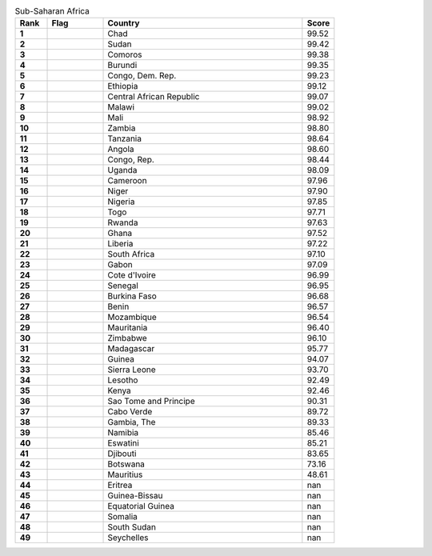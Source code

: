 .. list-table:: Sub-Saharan Africa
   :widths: 4 7 25 4
   :header-rows: 1
   :stub-columns: 1

   * - Rank
     - Flag
     - Country
     - Score
   * - 1
     - .. figure:: /flags/tn_td-flag.gif
          :height: 50px
          :width: 50px
     - Chad
     - 99.52
   * - 2
     - .. figure:: /flags/tn_sd-flag.gif
          :height: 50px
          :width: 50px
     - Sudan
     - 99.42
   * - 3
     - .. figure:: /flags/tn_km-flag.gif
          :height: 50px
          :width: 50px
     - Comoros
     - 99.38
   * - 4
     - .. figure:: /flags/tn_bi-flag.gif
          :height: 50px
          :width: 50px
     - Burundi
     - 99.35
   * - 5
     - .. figure:: /flags/tn_cd-flag.gif
          :height: 50px
          :width: 50px
     - Congo, Dem. Rep.
     - 99.23
   * - 6
     - .. figure:: /flags/tn_et-flag.gif
          :height: 50px
          :width: 50px
     - Ethiopia
     - 99.12
   * - 7
     - .. figure:: /flags/tn_cf-flag.gif
          :height: 50px
          :width: 50px
     - Central African Republic
     - 99.07
   * - 8
     - .. figure:: /flags/tn_mw-flag.gif
          :height: 50px
          :width: 50px
     - Malawi
     - 99.02
   * - 9
     - .. figure:: /flags/tn_ml-flag.gif
          :height: 50px
          :width: 50px
     - Mali
     - 98.92
   * - 10
     - .. figure:: /flags/tn_zm-flag.gif
          :height: 50px
          :width: 50px
     - Zambia
     - 98.80
   * - 11
     - .. figure:: /flags/tn_tz-flag.gif
          :height: 50px
          :width: 50px
     - Tanzania
     - 98.64
   * - 12
     - .. figure:: /flags/tn_ao-flag.gif
          :height: 50px
          :width: 50px
     - Angola
     - 98.60
   * - 13
     - .. figure:: /flags/tn_cg-flag.gif
          :height: 50px
          :width: 50px
     - Congo, Rep.
     - 98.44
   * - 14
     - .. figure:: /flags/tn_ug-flag.gif
          :height: 50px
          :width: 50px
     - Uganda
     - 98.09
   * - 15
     - .. figure:: /flags/tn_cm-flag.gif
          :height: 50px
          :width: 50px
     - Cameroon
     - 97.96
   * - 16
     - .. figure:: /flags/tn_ne-flag.gif
          :height: 50px
          :width: 50px
     - Niger
     - 97.90
   * - 17
     - .. figure:: /flags/tn_ng-flag.gif
          :height: 50px
          :width: 50px
     - Nigeria
     - 97.85
   * - 18
     - .. figure:: /flags/tn_tg-flag.gif
          :height: 50px
          :width: 50px
     - Togo
     - 97.71
   * - 19
     - .. figure:: /flags/tn_rw-flag.gif
          :height: 50px
          :width: 50px
     - Rwanda
     - 97.63
   * - 20
     - .. figure:: /flags/tn_gh-flag.gif
          :height: 50px
          :width: 50px
     - Ghana
     - 97.52
   * - 21
     - .. figure:: /flags/tn_lr-flag.gif
          :height: 50px
          :width: 50px
     - Liberia
     - 97.22
   * - 22
     - .. figure:: /flags/tn_za-flag.gif
          :height: 50px
          :width: 50px
     - South Africa
     - 97.10
   * - 23
     - .. figure:: /flags/tn_ga-flag.gif
          :height: 50px
          :width: 50px
     - Gabon
     - 97.09
   * - 24
     - .. figure:: /flags/tn_ci-flag.gif
          :height: 50px
          :width: 50px
     - Cote d'Ivoire
     - 96.99
   * - 25
     - .. figure:: /flags/tn_sn-flag.gif
          :height: 50px
          :width: 50px
     - Senegal
     - 96.95
   * - 26
     - .. figure:: /flags/tn_bf-flag.gif
          :height: 50px
          :width: 50px
     - Burkina Faso
     - 96.68
   * - 27
     - .. figure:: /flags/tn_bj-flag.gif
          :height: 50px
          :width: 50px
     - Benin
     - 96.57
   * - 28
     - .. figure:: /flags/tn_mz-flag.gif
          :height: 50px
          :width: 50px
     - Mozambique
     - 96.54
   * - 29
     - .. figure:: /flags/tn_mr-flag.gif
          :height: 50px
          :width: 50px
     - Mauritania
     - 96.40
   * - 30
     - .. figure:: /flags/tn_zw-flag.gif
          :height: 50px
          :width: 50px
     - Zimbabwe
     - 96.10
   * - 31
     - .. figure:: /flags/tn_mg-flag.gif
          :height: 50px
          :width: 50px
     - Madagascar
     - 95.77
   * - 32
     - .. figure:: /flags/tn_gn-flag.gif
          :height: 50px
          :width: 50px
     - Guinea
     - 94.07
   * - 33
     - .. figure:: /flags/tn_sl-flag.gif
          :height: 50px
          :width: 50px
     - Sierra Leone
     - 93.70
   * - 34
     - .. figure:: /flags/tn_ls-flag.gif
          :height: 50px
          :width: 50px
     - Lesotho
     - 92.49
   * - 35
     - .. figure:: /flags/tn_ke-flag.gif
          :height: 50px
          :width: 50px
     - Kenya
     - 92.46
   * - 36
     - .. figure:: /flags/tn_st-flag.gif
          :height: 50px
          :width: 50px
     - Sao Tome and Principe
     - 90.31
   * - 37
     - .. figure:: /flags/tn_cv-flag.gif
          :height: 50px
          :width: 50px
     - Cabo Verde
     - 89.72
   * - 38
     - .. figure:: /flags/tn_gm-flag.gif
          :height: 50px
          :width: 50px
     - Gambia, The
     - 89.33
   * - 39
     - .. figure:: /flags/tn_na-flag.gif
          :height: 50px
          :width: 50px
     - Namibia
     - 85.46
   * - 40
     - .. figure:: /flags/tn_sz-flag.gif
          :height: 50px
          :width: 50px
     - Eswatini
     - 85.21
   * - 41
     - .. figure:: /flags/tn_dj-flag.gif
          :height: 50px
          :width: 50px
     - Djibouti
     - 83.65
   * - 42
     - .. figure:: /flags/tn_bw-flag.gif
          :height: 50px
          :width: 50px
     - Botswana
     - 73.16
   * - 43
     - .. figure:: /flags/tn_mu-flag.gif
          :height: 50px
          :width: 50px
     - Mauritius
     - 48.61
   * - 44
     - .. figure:: /flags/tn_er-flag.gif
          :height: 50px
          :width: 50px
     - Eritrea
     - nan
   * - 45
     - .. figure:: /flags/tn_gw-flag.gif
          :height: 50px
          :width: 50px
     - Guinea-Bissau
     - nan
   * - 46
     - .. figure:: /flags/tn_gq-flag.gif
          :height: 50px
          :width: 50px
     - Equatorial Guinea
     - nan
   * - 47
     - .. figure:: /flags/tn_so-flag.gif
          :height: 50px
          :width: 50px
     - Somalia
     - nan
   * - 48
     - .. figure:: /flags/tn_ss-flag.gif
          :height: 50px
          :width: 50px
     - South Sudan
     - nan
   * - 49
     - .. figure:: /flags/tn_sc-flag.gif
          :height: 50px
          :width: 50px
     - Seychelles
     - nan

